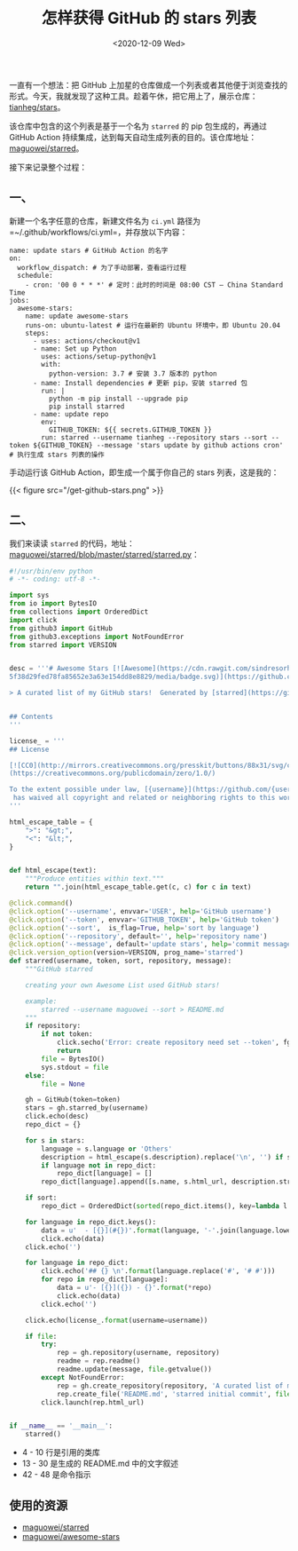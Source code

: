 #+TITLE: 怎样获得 GitHub 的 stars 列表
#+DATE: <2020-12-09 Wed>
#+TAGS[]: 技术

一直有一个想法：把 GitHub
上加星的仓库做成一个列表或者其他便于浏览查找的形式。今天，我就发现了这种工具。趁着午休，把它用上了，展示仓库：[[https://github.com/tianheg/stars][tianheg/stars]]。

该仓库中包含的这个列表是基于一个名为 =starred= 的 pip 包生成的，再通过
GitHub Action
持续集成，达到每天自动生成列表的目的。该仓库地址：[[https://github.com/maguowei/starred][maguowei/starred]]。

接下来记录整个过程：

** 一、
   :PROPERTIES:
   :CUSTOM_ID: 一
   :END:

新建一个名字任意的仓库，新建文件名为 =ci.yml= 路径为
=~/.github/workflows/ci.yml=，并存放以下内容：

#+BEGIN_EXAMPLE
    name: update stars # GitHub Action 的名字
    on:
      workflow_dispatch: # 为了手动部署，查看运行过程
      schedule:
        - cron: '00 0 * * *' # 定时：此时的时间是 08:00 CST – China Standard Time
    jobs:
      awesome-stars:
        name: update awesome-stars
        runs-on: ubuntu-latest # 运行在最新的 Ubuntu 环境中，即 Ubuntu 20.04
        steps:
          - uses: actions/checkout@v1
          - name: Set up Python
            uses: actions/setup-python@v1
            with:
              python-version: 3.7 # 安装 3.7 版本的 python
          - name: Install dependencies # 更新 pip，安装 starred 包
            run: |
              python -m pip install --upgrade pip
              pip install starred
          - name: update repo
            env:
              GITHUB_TOKEN: ${{ secrets.GITHUB_TOKEN }}
            run: starred --username tianheg --repository stars --sort --token ${GITHUB_TOKEN} --message 'stars update by github actions cron' # 执行生成 stars 列表的操作
#+END_EXAMPLE

手动运行该 GitHub Action，即生成一个属于你自己的 stars 列表，这是我的：

{{< figure src="/get-github-stars.png" >}}

** 二、
   :PROPERTIES:
   :CUSTOM_ID: 二
   :END:

我们来读读 =starred=
的代码，地址：[[https://github.com/maguowei/starred/blob/master/starred/starred.py][maguowei/starred/blob/master/starred/starred.py]]：

#+BEGIN_SRC python
    #!/usr/bin/env python
    # -*- coding: utf-8 -*-

    import sys
    from io import BytesIO
    from collections import OrderedDict
    import click
    from github3 import GitHub
    from github3.exceptions import NotFoundError
    from starred import VERSION


    desc = '''# Awesome Stars [![Awesome](https://cdn.rawgit.com/sindresorhus/awesome/d730\
    5f38d29fed78fa85652e3a63e154dd8e8829/media/badge.svg)](https://github.com/sindresorhus/awesome)

    > A curated list of my GitHub stars!  Generated by [starred](https://github.com/maguowei/starred)


    ## Contents
    '''

    license_ = '''
    ## License

    [![CC0](http://mirrors.creativecommons.org/presskit/buttons/88x31/svg/cc-zero.svg)]\
    (https://creativecommons.org/publicdomain/zero/1.0/)

    To the extent possible under law, [{username}](https://github.com/{username})\
     has waived all copyright and related or neighboring rights to this work.
    '''

    html_escape_table = {
        ">": "&gt;",
        "<": "&lt;",
    }


    def html_escape(text):
        """Produce entities within text."""
        return "".join(html_escape_table.get(c, c) for c in text)

    @click.command()
    @click.option('--username', envvar='USER', help='GitHub username')
    @click.option('--token', envvar='GITHUB_TOKEN', help='GitHub token')
    @click.option('--sort',  is_flag=True, help='sort by language')
    @click.option('--repository', default='', help='repository name')
    @click.option('--message', default='update stars', help='commit message')
    @click.version_option(version=VERSION, prog_name='starred')
    def starred(username, token, sort, repository, message):
        """GitHub starred

        creating your own Awesome List used GitHub stars!

        example:
            starred --username maguowei --sort > README.md
        """
        if repository:
            if not token:
                click.secho('Error: create repository need set --token', fg='red')
                return
            file = BytesIO()
            sys.stdout = file
        else:
            file = None

        gh = GitHub(token=token)
        stars = gh.starred_by(username)
        click.echo(desc)
        repo_dict = {}

        for s in stars:
            language = s.language or 'Others'
            description = html_escape(s.description).replace('\n', '') if s.description else ''
            if language not in repo_dict:
                repo_dict[language] = []
            repo_dict[language].append([s.name, s.html_url, description.strip()])

        if sort:
            repo_dict = OrderedDict(sorted(repo_dict.items(), key=lambda l: l[0]))

        for language in repo_dict.keys():
            data = u'  - [{}](#{})'.format(language, '-'.join(language.lower().split()))
            click.echo(data)
        click.echo('')

        for language in repo_dict:
            click.echo('## {} \n'.format(language.replace('#', '# #')))
            for repo in repo_dict[language]:
                data = u'- [{}]({}) - {}'.format(*repo)
                click.echo(data)
            click.echo('')

        click.echo(license_.format(username=username))

        if file:
            try:
                rep = gh.repository(username, repository)
                readme = rep.readme()
                readme.update(message, file.getvalue())
            except NotFoundError:
                rep = gh.create_repository(repository, 'A curated list of my GitHub stars!')
                rep.create_file('README.md', 'starred initial commit', file.getvalue())
            click.launch(rep.html_url)


    if __name__ == '__main__':
        starred()
#+END_SRC

- 4 - 10 行是引用的类库
- 13 - 30 是生成的 README.md 中的文字叙述
- 42 - 48 是命令指示

** 使用的资源
   :PROPERTIES:
   :CUSTOM_ID: 使用的资源
   :END:

- [[https://github.com/maguowei/starred][maguowei/starred]]
- [[https://github.com/maguowei/awesome-stars][maguowei/awesome-stars]]
